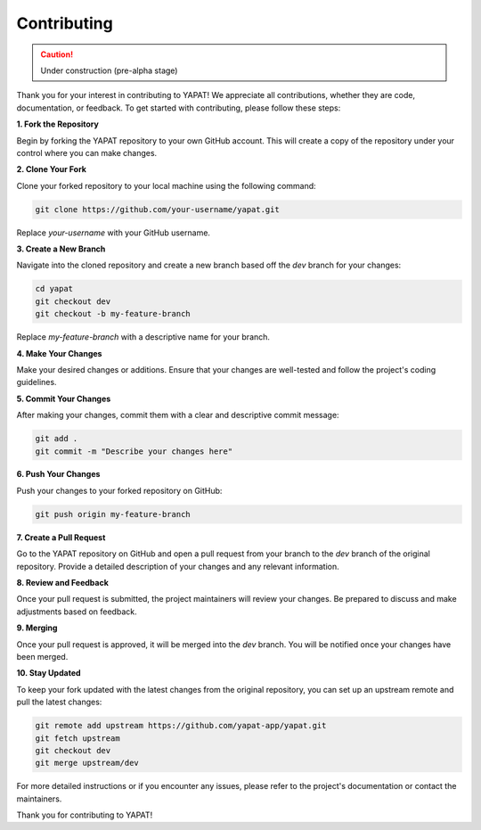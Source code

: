 Contributing
============

.. caution::
   Under construction (pre-alpha stage)

Thank you for your interest in contributing to YAPAT! We appreciate all contributions, whether they are code, documentation, or feedback. To get started with contributing, please follow these steps:

**1. Fork the Repository**

Begin by forking the YAPAT repository to your own GitHub account. This will create a copy of the repository under your control where you can make changes.

**2. Clone Your Fork**

Clone your forked repository to your local machine using the following command:

.. code-block:: bash

   git clone https://github.com/your-username/yapat.git

Replace `your-username` with your GitHub username.

**3. Create a New Branch**

Navigate into the cloned repository and create a new branch based off the `dev` branch for your changes:

.. code-block:: bash

   cd yapat
   git checkout dev
   git checkout -b my-feature-branch

Replace `my-feature-branch` with a descriptive name for your branch.

**4. Make Your Changes**

Make your desired changes or additions. Ensure that your changes are well-tested and follow the project's coding guidelines.

**5. Commit Your Changes**

After making your changes, commit them with a clear and descriptive commit message:

.. code-block:: bash

   git add .
   git commit -m "Describe your changes here"

**6. Push Your Changes**

Push your changes to your forked repository on GitHub:

.. code-block:: bash

   git push origin my-feature-branch

**7. Create a Pull Request**

Go to the YAPAT repository on GitHub and open a pull request from your branch to the `dev` branch of the original repository. Provide a detailed description of your changes and any relevant information.

**8. Review and Feedback**

Once your pull request is submitted, the project maintainers will review your changes. Be prepared to discuss and make adjustments based on feedback.

**9. Merging**

Once your pull request is approved, it will be merged into the `dev` branch. You will be notified once your changes have been merged.

**10. Stay Updated**

To keep your fork updated with the latest changes from the original repository, you can set up an upstream remote and pull the latest changes:

.. code-block:: bash

   git remote add upstream https://github.com/yapat-app/yapat.git
   git fetch upstream
   git checkout dev
   git merge upstream/dev

For more detailed instructions or if you encounter any issues, please refer to the project's documentation or contact the maintainers.

Thank you for contributing to YAPAT!
